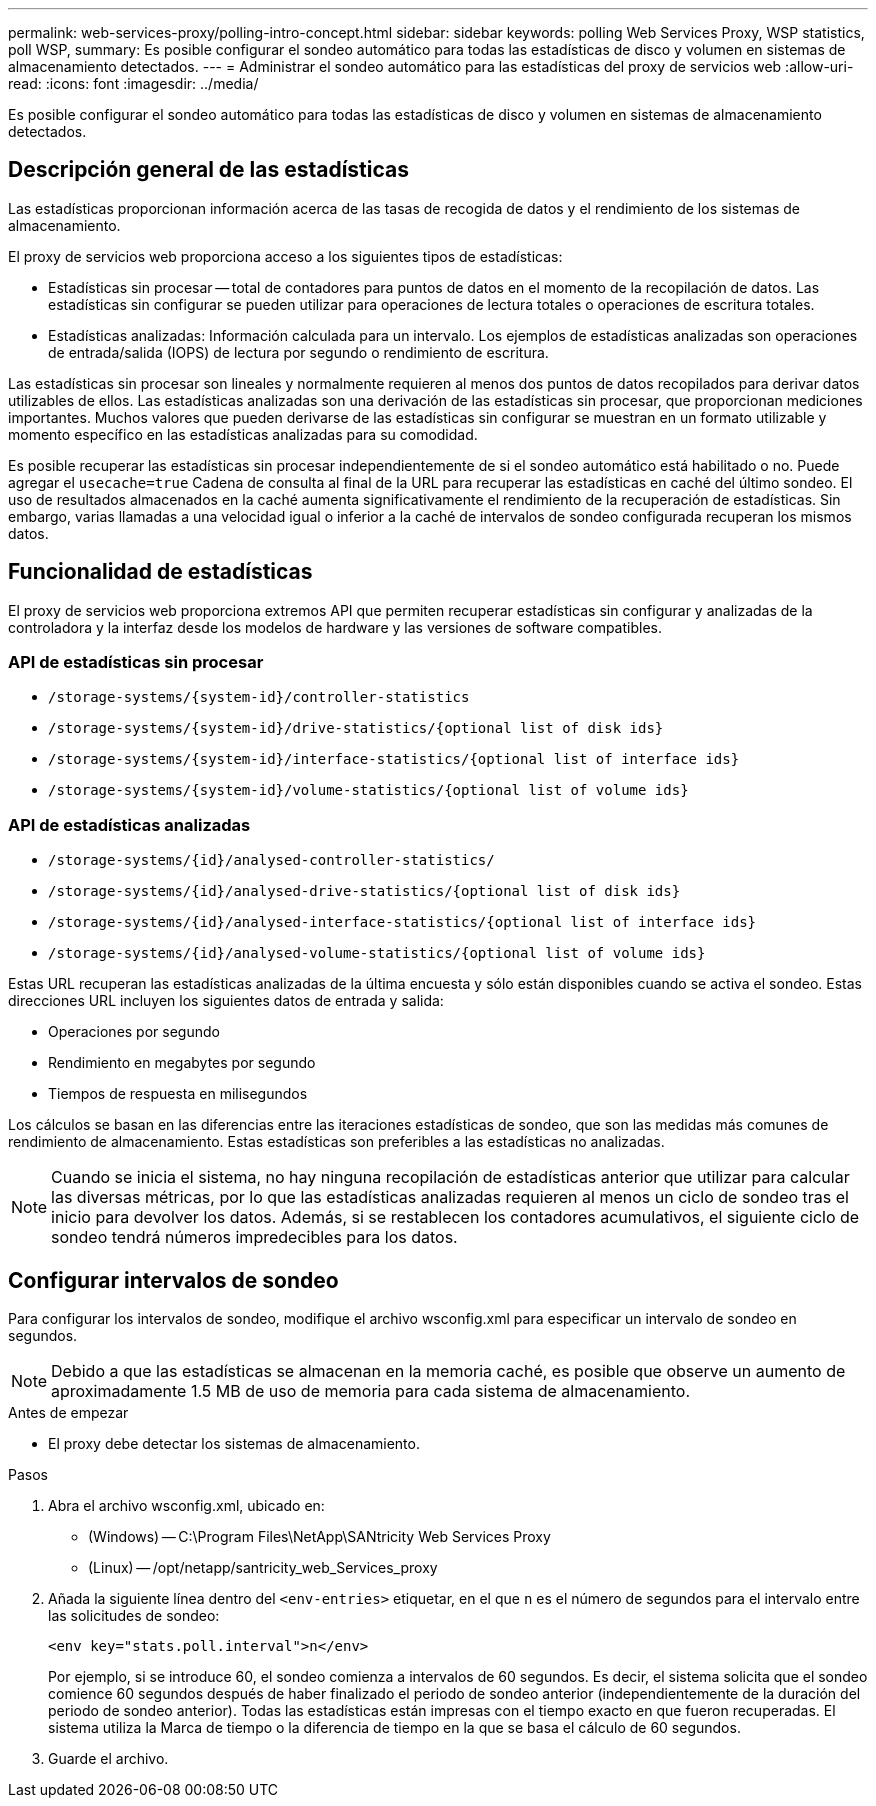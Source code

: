 ---
permalink: web-services-proxy/polling-intro-concept.html 
sidebar: sidebar 
keywords: polling Web Services Proxy, WSP statistics, poll WSP, 
summary: Es posible configurar el sondeo automático para todas las estadísticas de disco y volumen en sistemas de almacenamiento detectados. 
---
= Administrar el sondeo automático para las estadísticas del proxy de servicios web
:allow-uri-read: 
:icons: font
:imagesdir: ../media/


[role="lead"]
Es posible configurar el sondeo automático para todas las estadísticas de disco y volumen en sistemas de almacenamiento detectados.



== Descripción general de las estadísticas

Las estadísticas proporcionan información acerca de las tasas de recogida de datos y el rendimiento de los sistemas de almacenamiento.

El proxy de servicios web proporciona acceso a los siguientes tipos de estadísticas:

* Estadísticas sin procesar -- total de contadores para puntos de datos en el momento de la recopilación de datos. Las estadísticas sin configurar se pueden utilizar para operaciones de lectura totales o operaciones de escritura totales.
* Estadísticas analizadas: Información calculada para un intervalo. Los ejemplos de estadísticas analizadas son operaciones de entrada/salida (IOPS) de lectura por segundo o rendimiento de escritura.


Las estadísticas sin procesar son lineales y normalmente requieren al menos dos puntos de datos recopilados para derivar datos utilizables de ellos. Las estadísticas analizadas son una derivación de las estadísticas sin procesar, que proporcionan mediciones importantes. Muchos valores que pueden derivarse de las estadísticas sin configurar se muestran en un formato utilizable y momento específico en las estadísticas analizadas para su comodidad.

Es posible recuperar las estadísticas sin procesar independientemente de si el sondeo automático está habilitado o no. Puede agregar el `usecache=true` Cadena de consulta al final de la URL para recuperar las estadísticas en caché del último sondeo. El uso de resultados almacenados en la caché aumenta significativamente el rendimiento de la recuperación de estadísticas. Sin embargo, varias llamadas a una velocidad igual o inferior a la caché de intervalos de sondeo configurada recuperan los mismos datos.



== Funcionalidad de estadísticas

El proxy de servicios web proporciona extremos API que permiten recuperar estadísticas sin configurar y analizadas de la controladora y la interfaz desde los modelos de hardware y las versiones de software compatibles.



=== API de estadísticas sin procesar

* `+/storage-systems/{system-id}/controller-statistics+`
* `+/storage-systems/{system-id}/drive-statistics/{optional list of disk ids}+`
* `+/storage-systems/{system-id}/interface-statistics/{optional list of interface ids}+`
* `+/storage-systems/{system-id}/volume-statistics/{optional list of volume ids}+`




=== API de estadísticas analizadas

* `+/storage-systems/{id}/analysed-controller-statistics/+`
* `+/storage-systems/{id}/analysed-drive-statistics/{optional list of disk ids}+`
* `+/storage-systems/{id}/analysed-interface-statistics/{optional list of interface ids}+`
* `+/storage-systems/{id}/analysed-volume-statistics/{optional list of volume ids}+`


Estas URL recuperan las estadísticas analizadas de la última encuesta y sólo están disponibles cuando se activa el sondeo. Estas direcciones URL incluyen los siguientes datos de entrada y salida:

* Operaciones por segundo
* Rendimiento en megabytes por segundo
* Tiempos de respuesta en milisegundos


Los cálculos se basan en las diferencias entre las iteraciones estadísticas de sondeo, que son las medidas más comunes de rendimiento de almacenamiento. Estas estadísticas son preferibles a las estadísticas no analizadas.


NOTE: Cuando se inicia el sistema, no hay ninguna recopilación de estadísticas anterior que utilizar para calcular las diversas métricas, por lo que las estadísticas analizadas requieren al menos un ciclo de sondeo tras el inicio para devolver los datos. Además, si se restablecen los contadores acumulativos, el siguiente ciclo de sondeo tendrá números impredecibles para los datos.



== Configurar intervalos de sondeo

Para configurar los intervalos de sondeo, modifique el archivo wsconfig.xml para especificar un intervalo de sondeo en segundos.


NOTE: Debido a que las estadísticas se almacenan en la memoria caché, es posible que observe un aumento de aproximadamente 1.5 MB de uso de memoria para cada sistema de almacenamiento.

.Antes de empezar
* El proxy debe detectar los sistemas de almacenamiento.


.Pasos
. Abra el archivo wsconfig.xml, ubicado en:
+
** (Windows) -- C:\Program Files\NetApp\SANtricity Web Services Proxy
** (Linux) -- /opt/netapp/santricity_web_Services_proxy


. Añada la siguiente línea dentro del `<env-entries>` etiquetar, en el que `n` es el número de segundos para el intervalo entre las solicitudes de sondeo:
+
[listing]
----
<env key="stats.poll.interval">n</env>
----
+
Por ejemplo, si se introduce 60, el sondeo comienza a intervalos de 60 segundos. Es decir, el sistema solicita que el sondeo comience 60 segundos después de haber finalizado el periodo de sondeo anterior (independientemente de la duración del periodo de sondeo anterior). Todas las estadísticas están impresas con el tiempo exacto en que fueron recuperadas. El sistema utiliza la Marca de tiempo o la diferencia de tiempo en la que se basa el cálculo de 60 segundos.

. Guarde el archivo.

